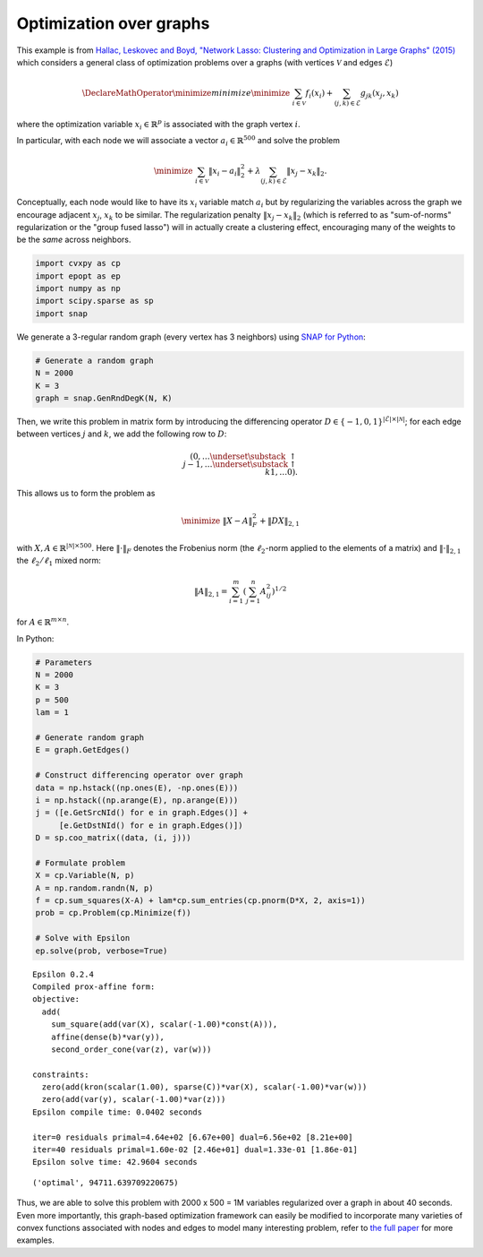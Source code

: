 
Optimization over graphs
========================

This example is from `Hallac, Leskovec and Boyd, "Network Lasso:
Clustering and Optimization in Large Graphs"
(2015) <http://web.stanford.edu/~hallac/Network_Lasso.pdf>`__ which
considers a general class of optimization problems over a graphs (with
vertices :math:`\mathcal{V}` and edges :math:`\mathcal{E}`)

.. math::


   \DeclareMathOperator{\minimize}{minimize} \minimize \;\; \sum_{i \in \mathcal{V}}f_i(x_i) + \sum_{(j,k) \in \mathcal{E}} g_{jk}(x_j, x_k)

where the optimization variable :math:`x_i \in \mathbb{R}^p` is
associated with the graph vertex :math:`i`.

In particular, with each node we will associate a vector
:math:`a_i \in \mathbb{R}^{500}` and solve the problem

.. math::


   \minimize \;\; \sum_{i \in \mathcal{V}}\|x_i - a_i\|_2^2 + \lambda \sum_{(j,k) \in \mathcal{E}} \|x_j - x_k\|_2.

Conceptually, each node would like to have its :math:`x_i` variable
match :math:`a_i` but by regularizing the variables across the graph we
encourage adjacent :math:`x_j`, :math:`x_k` to be similar. The
regularization penalty :math:`\|x_j - x_k\|_2` (which is referred to as
"sum-of-norms" regularization or the "group fused lasso") will in
actually create a clustering effect, encouraging many of the weights to
be the *same* across neighbors.

.. code:: python

    import cvxpy as cp
    import epopt as ep
    import numpy as np
    import scipy.sparse as sp
    import snap

We generate a 3-regular random graph (every vertex has 3 neighbors)
using `SNAP for Python <http://snap.stanford.edu/snappy/index.html>`__:

.. code:: python

    # Generate a random graph
    N = 2000
    K = 3
    graph = snap.GenRndDegK(N, K)

Then, we write this problem in matrix form by introducing the
differencing operator
:math:`D \in \{-1,0,1\}^{|\mathcal{E}| \times |\mathcal{N}|}`; for each
edge between vertices :math:`j` and :math:`k`, we add the following row
to :math:`D`:

.. math::


   (0, \ldots \underset{\substack{\;\;\uparrow \\ \;\;j}}{-1},
   \ldots \underset{\substack{\uparrow \\ k}}{1}, \ldots 0).

This allows us to form the problem as

.. math::


   \minimize \;\; \|X - A\|_F^2 + \|DX\|_{2,1}

with :math:`X, A \in \mathbb{R}^{|\mathcal{N}| \times 500}`. Here
:math:`\|\cdot\|_F` denotes the Frobenius norm (the :math:`\ell_2`-norm
applied to the elements of a matrix) and :math:`\|\cdot\|_{2,1}` the
:math:`\ell_2/\ell_1` mixed norm:

.. math::


   \|A\|_{2,1} = \sum_{i=1}^m \left( \sum_{j=1}^n A_{ij}^2 \right)^{1/2}

for :math:`A \in \mathbb{R}^{m \times n}`.

In Python:

.. code:: python

    # Parameters
    N = 2000
    K = 3
    p = 500
    lam = 1
    
    # Generate random graph
    E = graph.GetEdges()
    
    # Construct differencing operator over graph
    data = np.hstack((np.ones(E), -np.ones(E)))
    i = np.hstack((np.arange(E), np.arange(E)))
    j = ([e.GetSrcNId() for e in graph.Edges()] +
         [e.GetDstNId() for e in graph.Edges()])
    D = sp.coo_matrix((data, (i, j)))
    
    # Formulate problem
    X = cp.Variable(N, p)
    A = np.random.randn(N, p)
    f = cp.sum_squares(X-A) + lam*cp.sum_entries(cp.pnorm(D*X, 2, axis=1))
    prob = cp.Problem(cp.Minimize(f))
    
    # Solve with Epsilon
    ep.solve(prob, verbose=True)


.. parsed-literal::

    Epsilon 0.2.4
    Compiled prox-affine form:
    objective:
      add(
        sum_square(add(var(X), scalar(-1.00)*const(A))),
        affine(dense(b)*var(y)),
        second_order_cone(var(z), var(w)))
    
    constraints:
      zero(add(kron(scalar(1.00), sparse(C))*var(X), scalar(-1.00)*var(w)))
      zero(add(var(y), scalar(-1.00)*var(z)))
    Epsilon compile time: 0.0402 seconds
    
    iter=0 residuals primal=4.64e+02 [6.67e+00] dual=6.56e+02 [8.21e+00]
    iter=40 residuals primal=1.60e-02 [2.46e+01] dual=1.33e-01 [1.86e-01]
    Epsilon solve time: 42.9604 seconds




.. parsed-literal::

    ('optimal', 94711.639709220675)



Thus, we are able to solve this problem with 2000 x 500 = 1M variables
regularized over a graph in about 40 seconds. Even more importantly,
this graph-based optimization framework can easily be modified to
incorporate many varieties of convex functions associated with nodes and
edges to model many interesting problem, refer to `the full
paper <http://web.stanford.edu/~hallac/Network_Lasso.pdf>`__ for more
examples.
